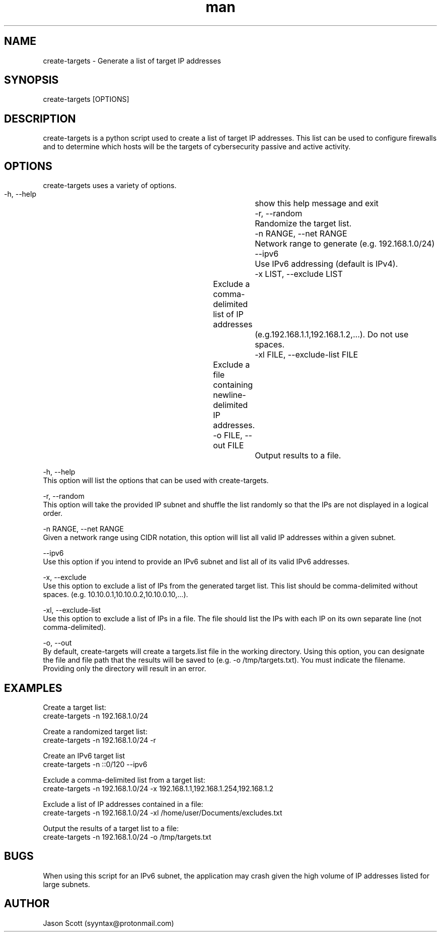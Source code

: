 .\" Manpage for create-targets
.\" Contact syyntax@protonmail.com for feedback, suggestions, or more information about this application.
.TH man 8 '27 Jan 2019" "1.0" "create-targets man page"
.SH NAME
create-targets \- Generate a list of target IP addresses
.SH SYNOPSIS
create-targets [OPTIONS]
.SH DESCRIPTION
create-targets is a python script used to create a list of target IP addresses.  This list can be used to configure firewalls and to determine which hosts will be the targets of cybersecurity passive and active activity.
.SH OPTIONS
create-targets uses a variety of options.
  \-h, \--help            			show this help message and exit
  \-r, \--random          			Randomize the target list.
  \-n RANGE, \--net RANGE			Network range to generate (e.g. 192.168.1.0/24)
  \--ipv6                			Use IPv6 addressing (default is IPv4).
  \-x LIST, \--exclude LIST		Exclude a comma-delimited list of IP addresses
  							(e.g.192.168.1.1,192.168.1.2,...). Do not use spaces.
  \-xl FILE, \--exclude-list FILE	Exclude a file containing newline-delimited IP addresses.
  \-o FILE, \--out FILE   			Output results to a file.
  
\-h, \--help
  This option will list the options that can be used with create-targets.

\-r, \--random
  This option will take the provided IP subnet and shuffle the list randomly so that the IPs are not displayed in a logical order.

\-n RANGE, \--net RANGE
  Given a network range using CIDR notation, this option will list all valid IP addresses within a given subnet.

\--ipv6
  Use this option if you intend to provide an IPv6 subnet and list all of its valid IPv6 addresses.

\-x, \--exclude
  Use this option to exclude a list of IPs from the generated target list. This list should be comma-delimited without spaces. (e.g. 10.10.0.1,10.10.0.2,10.10.0.10,...).

\-xl, \--exclude-list
  Use this option to exclude a list of IPs in a file.  The file should list the IPs with each IP on its own separate line (not comma-delimited).

\-o, \--out
  By default, create-targets will create a targets.list file in the working directory. Using this option, you can designate the file and file path that the results will be saved to (e.g. -o /tmp/targets.txt). You must indicate the filename. Providing only the directory will result in an error.

.SH EXAMPLES
Create a target list:
  create-targets -n 192.168.1.0/24

Create a randomized target list:
  create-targets -n 192.168.1.0/24 -r
  
Create an IPv6 target list
  create-targets -n ::0/120 --ipv6

Exclude a comma-delimited list from a target list:
  create-targets -n 192.168.1.0/24 -x 192.168.1.1,192.168.1.254,192.168.1.2

Exclude a list of IP addresses contained in a file:
  create-targets -n 192.168.1.0/24 -xl /home/user/Documents/excludes.txt

Output the results of a target list to a file:
  create-targets -n 192.168.1.0/24 -o /tmp/targets.txt
.SH BUGS
When using this script for an IPv6 subnet, the application may crash given the high volume of IP addresses listed for large subnets.
.SH AUTHOR
Jason Scott (syyntax@protonmail.com)